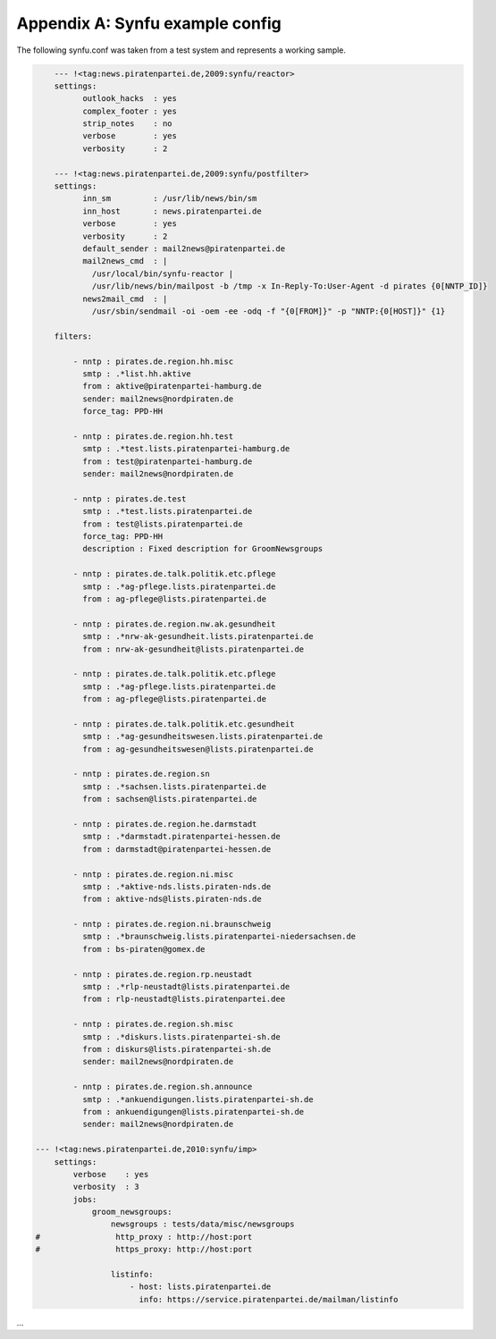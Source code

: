 .. _appendix-a:

Appendix A: Synfu example config
=================================

The following synfu.conf was taken from a test system
and represents a working sample.

.. code-block:: yaml

        --- !<tag:news.piratenpartei.de,2009:synfu/reactor>
        settings:
              outlook_hacks  : yes
              complex_footer : yes
              strip_notes    : no
              verbose        : yes
              verbosity      : 2

        --- !<tag:news.piratenpartei.de,2009:synfu/postfilter>
        settings:
              inn_sm         : /usr/lib/news/bin/sm
              inn_host       : news.piratenpartei.de
              verbose        : yes
              verbosity      : 2
              default_sender : mail2news@piratenpartei.de
              mail2news_cmd  : |
                /usr/local/bin/synfu-reactor |
                /usr/lib/news/bin/mailpost -b /tmp -x In-Reply-To:User-Agent -d pirates {0[NNTP_ID]}
              news2mail_cmd  : |
                /usr/sbin/sendmail -oi -oem -ee -odq -f "{0[FROM]}" -p "NNTP:{0[HOST]}" {1}

        filters:

            - nntp : pirates.de.region.hh.misc
              smtp : .*list.hh.aktive
              from : aktive@piratenpartei-hamburg.de
              sender: mail2news@nordpiraten.de
              force_tag: PPD-HH
              
            - nntp : pirates.de.region.hh.test
              smtp : .*test.lists.piratenpartei-hamburg.de
              from : test@piratenpartei-hamburg.de
              sender: mail2news@nordpiraten.de

            - nntp : pirates.de.test
              smtp : .*test.lists.piratenpartei.de
              from : test@lists.piratenpartei.de
              force_tag: PPD-HH
              description : Fixed description for GroomNewsgroups

            - nntp : pirates.de.talk.politik.etc.pflege
              smtp : .*ag-pflege.lists.piratenpartei.de
              from : ag-pflege@lists.piratenpartei.de

            - nntp : pirates.de.region.nw.ak.gesundheit
              smtp : .*nrw-ak-gesundheit.lists.piratenpartei.de
              from : nrw-ak-gesundheit@lists.piratenpartei.de

            - nntp : pirates.de.talk.politik.etc.pflege
              smtp : .*ag-pflege.lists.piratenpartei.de
              from : ag-pflege@lists.piratenpartei.de

            - nntp : pirates.de.talk.politik.etc.gesundheit
              smtp : .*ag-gesundheitswesen.lists.piratenpartei.de
              from : ag-gesundheitswesen@lists.piratenpartei.de

            - nntp : pirates.de.region.sn
              smtp : .*sachsen.lists.piratenpartei.de
              from : sachsen@lists.piratenpartei.de

            - nntp : pirates.de.region.he.darmstadt
              smtp : .*darmstadt.piratenpartei-hessen.de
              from : darmstadt@piratenpartei-hessen.de

            - nntp : pirates.de.region.ni.misc
              smtp : .*aktive-nds.lists.piraten-nds.de
              from : aktive-nds@lists.piraten-nds.de

            - nntp : pirates.de.region.ni.braunschweig
              smtp : .*braunschweig.lists.piratenpartei-niedersachsen.de
              from : bs-piraten@gomex.de

            - nntp : pirates.de.region.rp.neustadt
              smtp : .*rlp-neustadt@lists.piratenpartei.de
              from : rlp-neustadt@lists.piratenpartei.dee

            - nntp : pirates.de.region.sh.misc
              smtp : .*diskurs.lists.piratenpartei-sh.de
              from : diskurs@lists.piratenpartei-sh.de
              sender: mail2news@nordpiraten.de

            - nntp : pirates.de.region.sh.announce
              smtp : .*ankuendigungen.lists.piratenpartei-sh.de
              from : ankuendigungen@lists.piratenpartei-sh.de
              sender: mail2news@nordpiraten.de

    --- !<tag:news.piratenpartei.de,2010:synfu/imp>
        settings:
            verbose    : yes
            verbosity  : 3
            jobs:
                groom_newsgroups:
                    newsgroups : tests/data/misc/newsgroups
    #                http_proxy : http://host:port
    #                https_proxy: http://host:port

                    listinfo:
                        - host: lists.piratenpartei.de
                          info: https://service.piratenpartei.de/mailman/listinfo

...
